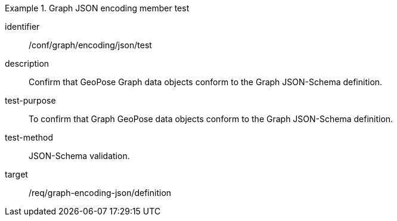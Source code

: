 
[abstract_test]
.Graph JSON encoding member test
====
[%metadata]
identifier:: /conf/graph/encoding/json/test
description:: Confirm that GeoPose Graph data objects conform to the Graph JSON-Schema definition.
test-purpose:: To confirm that Graph GeoPose data objects conform to the Graph JSON-Schema definition.
test-method:: JSON-Schema validation.
target:: /req/graph-encoding-json/definition
====
